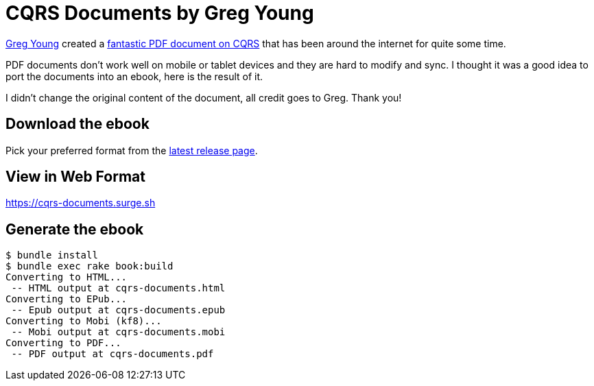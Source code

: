 = CQRS Documents by Greg Young

https://twitter.com/gregyoung[Greg Young] created a https://cqrs.files.wordpress.com/2010/11/cqrs_documents.pdf[fantastic PDF document on CQRS] that has been around the internet for quite some time.

PDF documents don't work well on mobile or tablet devices and they are hard to modify and sync. I thought it was a good idea to port the documents into an ebook, here is the result of it.

I didn't change the original content of the document, all credit goes to Greg. Thank you!

== Download the ebook

Pick your preferred format from the https://github.com/keyvanakbary/cqrs-documents/releases/latest[latest release page].

== View in Web Format

https://cqrs-documents.surge.sh

== Generate the ebook

----
$ bundle install
$ bundle exec rake book:build
Converting to HTML...
 -- HTML output at cqrs-documents.html
Converting to EPub...
 -- Epub output at cqrs-documents.epub
Converting to Mobi (kf8)...
 -- Mobi output at cqrs-documents.mobi
Converting to PDF...
 -- PDF output at cqrs-documents.pdf
----

